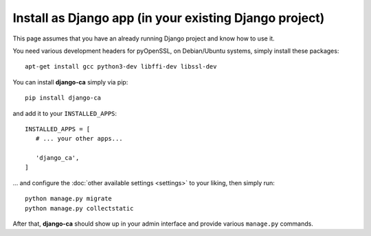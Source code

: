 Install as Django app (in your existing Django project)
=======================================================

This page assumes that you have an already running Django project and know how
to use it.

You need various development headers for pyOpenSSL, on Debian/Ubuntu systems,
simply install these packages::

   apt-get install gcc python3-dev libffi-dev libssl-dev

You can install **django-ca** simply via pip::

   pip install django-ca

and add it to your ``INSTALLED_APPS``::

   INSTALLED_APPS = [
      # ... your other apps...

      'django_ca',
   ]

... and configure the :doc:`other available settings <settings>` to your
liking, then simply run::

   python manage.py migrate
   python manage.py collectstatic

After that, **django-ca** should show up in your admin interface and provide
various ``manage.py`` commands.
